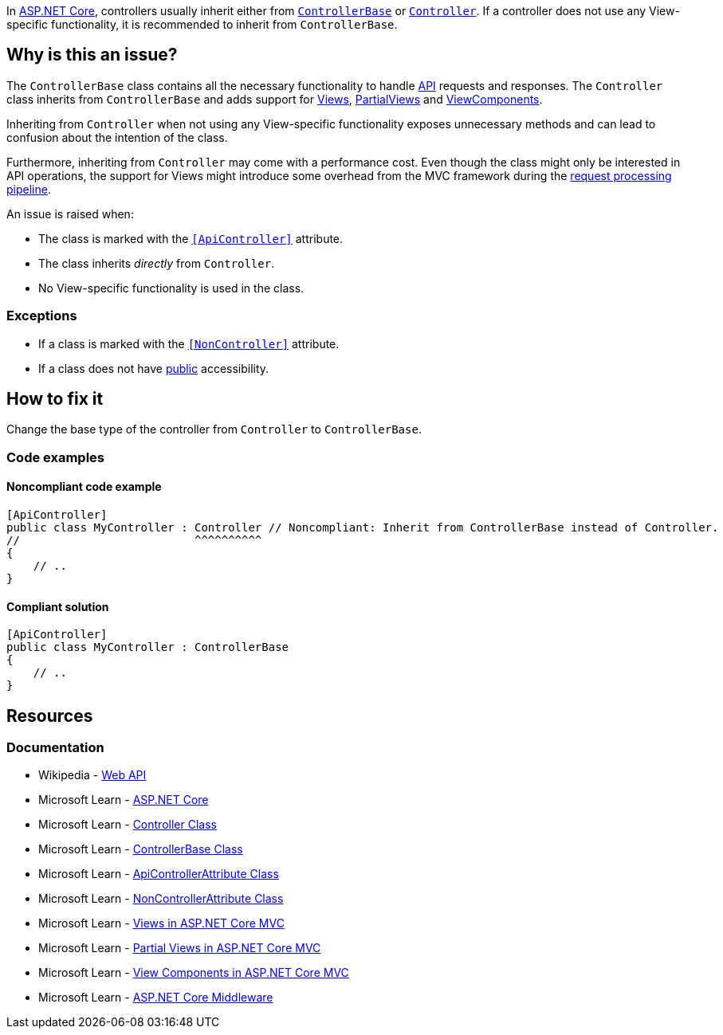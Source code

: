 In https://learn.microsoft.com/en-us/aspnet/core[ASP.NET Core], controllers usually inherit either from https://learn.microsoft.com/en-us/dotnet/api/microsoft.aspnetcore.mvc.controllerbase[`ControllerBase`] or https://learn.microsoft.com/en-us/dotnet/api/microsoft.aspnetcore.mvc.controller[`Controller`]. If a controller does not use any View-specific functionality, it is recommended to inherit from `ControllerBase`.

== Why is this an issue?

The `ControllerBase` class contains all the necessary functionality to handle https://en.wikipedia.org/wiki/Web_API[API] requests and responses. The `Controller` class inherits from `ControllerBase` and adds support for https://learn.microsoft.com/en-us/aspnet/core/mvc/views/overview[Views], https://learn.microsoft.com/en-us/aspnet/core/mvc/views/partial[PartialViews] and https://learn.microsoft.com/en-us/aspnet/core/mvc/views/view-components[ViewComponents].

Inheriting from `Controller` when not using any View-specific functionality exposes unnecessary methods and can lead to confusion about the intention of the class.

Furthermore, inheriting from `Controller` may come with a performance cost. Even though the class might only be interested in API operations, the support for Views might introduce some overhead from the MVC framework during the https://learn.microsoft.com/en-us/aspnet/core/fundamentals/middleware[request processing pipeline].

An issue is raised when:

* The class is marked with the https://learn.microsoft.com/en-us/aspnet/core/web-api#apicontroller-attribute[`++[ApiController]++`] attribute.
* The class inherits _directly_ from `Controller`.
* No View-specific functionality is used in the class.

=== Exceptions

* If a class is marked with the https://learn.microsoft.com/en-us/dotnet/api/microsoft.aspnetcore.mvc.noncontrollerattribute[`++[NonController]++`] attribute.
* If a class does not have https://learn.microsoft.com/en-us/dotnet/csharp/language-reference/keywords/public[public] accessibility.


== How to fix it

Change the base type of the controller from `Controller` to `ControllerBase`.

=== Code examples

==== Noncompliant code example

[source,csharp,diff-id=1,diff-type=noncompliant]
----
[ApiController]
public class MyController : Controller // Noncompliant: Inherit from ControllerBase instead of Controller.
//                          ^^^^^^^^^^
{
    // ..
}
----

==== Compliant solution

[source,csharp,diff-id=1,diff-type=compliant]
----
[ApiController]
public class MyController : ControllerBase
{
    // ..
}
----

== Resources

=== Documentation

* Wikipedia - https://en.wikipedia.org/wiki/Web_API[Web API]
* Microsoft Learn - https://learn.microsoft.com/en-us/aspnet/core[ASP.NET Core]
* Microsoft Learn - https://learn.microsoft.com/en-us/dotnet/api/microsoft.aspnetcore.mvc.controller[Controller Class]
* Microsoft Learn - https://learn.microsoft.com/en-us/dotnet/api/microsoft.aspnetcore.mvc.controllerbase[ControllerBase Class]
* Microsoft Learn - https://learn.microsoft.com/en-us/dotnet/api/microsoft.aspnetcore.mvc.apicontrollerattribute[ApiControllerAttribute Class]
* Microsoft Learn - https://learn.microsoft.com/en-us/dotnet/api/microsoft.aspnetcore.mvc.noncontrollerattribute[NonControllerAttribute Class]
* Microsoft Learn - https://learn.microsoft.com/en-us/aspnet/core/mvc/views/overview[Views in ASP.NET Core MVC]
* Microsoft Learn - https://learn.microsoft.com/en-us/aspnet/core/mvc/views/partial[Partial Views in ASP.NET Core MVC]
* Microsoft Learn - https://learn.microsoft.com/en-us/aspnet/core/mvc/views/view-components[View Components in ASP.NET Core MVC]
* Microsoft Learn - https://learn.microsoft.com/en-us/aspnet/core/fundamentals/middleware[ASP.NET Core Middleware]

ifdef::env-github,rspecator-view[]

'''
== Implementation Specification
(visible only on this page)

=== Message

* Inherit from ControllerBase instead of Controller.

=== Highlighting

The `Controller` base type of the class declaration.

'''
== Comments And Links
(visible only on this page)

endif::env-github,rspecator-view[]
